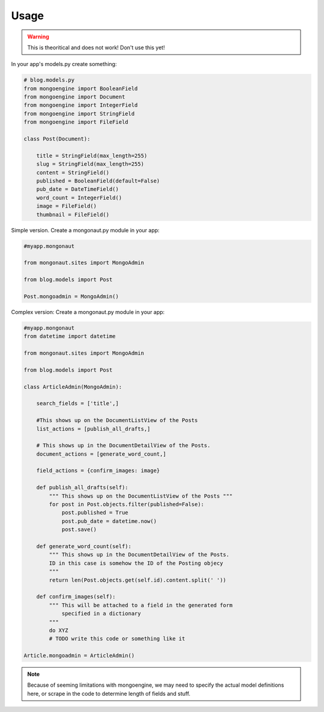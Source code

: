 =====
Usage
=====

.. warning:: This is theoritical and does not work! Don't use this yet!

In your app's models.py create something:

.. sourcecode:: python

    # blog.models.py
    from mongoengine import BooleanField
    from mongoengine import Document
    from mongoengine import IntegerField    
    from mongoengine import StringField
    from mongoengine import FileField
    
    class Post(Document):
    
        title = StringField(max_length=255)
        slug = StringField(max_length=255)
        content = StringField()
        published = BooleanField(default=False)
        pub_date = DateTimeField()
        word_count = IntegerField()
        image = FileField()
        thumbnail = FileField()

Simple version. Create a mongonaut.py module in your app:

.. sourcecode:: python

    #myapp.mongonaut

    from mongonaut.sites import MongoAdmin

    from blog.models import Post
    
    Post.mongoadmin = MongoAdmin()

    
Complex version: Create a mongonaut.py module in your app:

.. sourcecode:: python

    #myapp.mongonaut
    from datetime import datetime
    
    from mongonaut.sites import MongoAdmin
    
    from blog.models import Post
    
    class ArticleAdmin(MongoAdmin):
    
        search_fields = ['title',]
        
        #This shows up on the DocumentListView of the Posts
        list_actions = [publish_all_drafts,] 
        
        # This shows up in the DocumentDetailView of the Posts.
        document_actions = [generate_word_count,]
        
        field_actions = {confirm_images: image}
        
        def publish_all_drafts(self):
            """ This shows up on the DocumentListView of the Posts """
            for post in Post.objects.filter(published=False):
                post.published = True
                post.pub_date = datetime.now()
                post.save()
                
        def generate_word_count(self):
            """ This shows up in the DocumentDetailView of the Posts. 
            ID in this case is somehow the ID of the Posting objecy
            """
            return len(Post.objects.get(self.id).content.split(' '))
            
        def confirm_images(self):
            """ This will be attached to a field in the generated form 
                specified in a dictionary
            """
            do XYZ
            # TODO write this code or something like it
    
    Article.mongoadmin = ArticleAdmin()
    
.. note:: Because of seeming limitations with mongoengine, we may need to specify the actual model definitions here, or scrape in the code to determine length of fields and stuff.